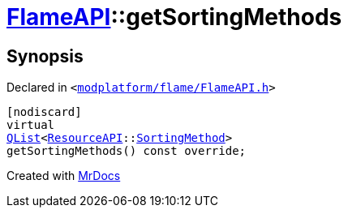 [#FlameAPI-getSortingMethods]
= xref:FlameAPI.adoc[FlameAPI]::getSortingMethods
:relfileprefix: ../
:mrdocs:


== Synopsis

Declared in `&lt;https://github.com/PrismLauncher/PrismLauncher/blob/develop/modplatform/flame/FlameAPI.h#L31[modplatform&sol;flame&sol;FlameAPI&period;h]&gt;`

[source,cpp,subs="verbatim,replacements,macros,-callouts"]
----
[nodiscard]
virtual
xref:QList.adoc[QList]&lt;xref:ResourceAPI.adoc[ResourceAPI]::xref:ResourceAPI/SortingMethod.adoc[SortingMethod]&gt;
getSortingMethods() const override;
----



[.small]#Created with https://www.mrdocs.com[MrDocs]#
